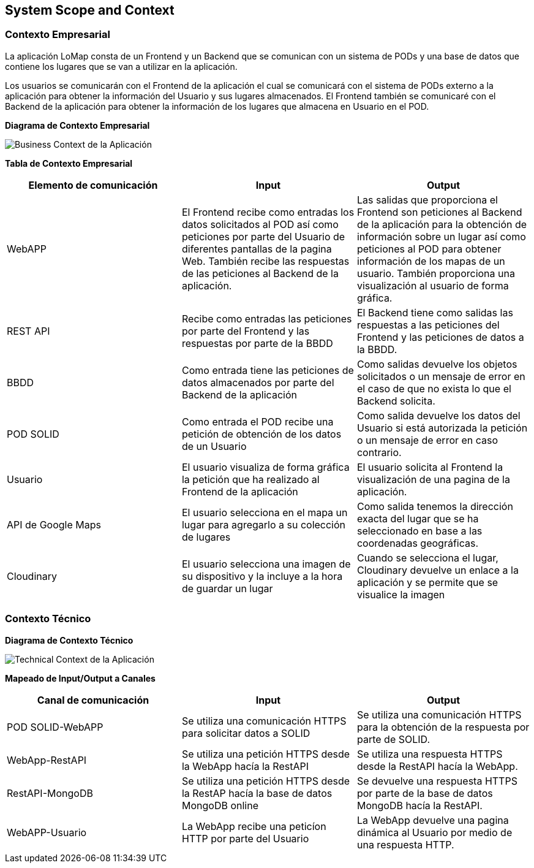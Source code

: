 [[section-system-scope-and-context]]
== System Scope and Context

=== Contexto Empresarial

La aplicación LoMap consta de un Frontend y un Backend que se comunican con un sistema de PODs y una base de datos que contiene los lugares que se van a utilizar en la aplicación.

Los usuarios se comunicarán con el Frontend de la aplicación el cual se comunicará con el sistema de PODs externo a la aplicación para obtener la información del Usuario y sus lugares almacenados. El Frontend también se comunicaré con el Backend de la aplicación para obtener la información de los lugares que almacena en Usuario en el POD.

**Diagrama de Contexto Empresarial**

image:03_business_context.png["Business Context de la Aplicación"]

**Tabla de Contexto Empresarial**
[options="header", cols="1,1,1"]
|===
| Elemento de comunicación | Input| Output
| WebAPP | El Frontend recibe como entradas los datos solicitados al POD así como peticiones por parte del Usuario de diferentes pantallas de la pagina Web. También recibe las respuestas de las peticiones al Backend de la aplicación. | Las salidas que proporciona el Frontend son peticiones al Backend de la aplicación para la obtención de información sobre un lugar así como peticiones al POD para obtener información de los mapas de un usuario. También proporciona una visualización al usuario de forma gráfica.
| REST API | Recibe como entradas las peticiones por parte del Frontend y las respuestas por parte de la BBDD | El Backend tiene como salidas las respuestas a las peticiones del Frontend y las peticiones de datos a la BBDD. 
| BBDD | Como entrada tiene las peticiones de datos almacenados por parte del Backend de la aplicación | Como salidas devuelve los objetos solicitados o un mensaje de error en el caso de que no exista lo que el Backend solicita.
| POD SOLID | Como entrada el POD recibe una petición de obtención de los datos de un Usuario | Como salida devuelve los datos del Usuario si está autorizada la petición o un mensaje de error en caso contrario.
| Usuario | El usuario visualiza de forma gráfica la petición que ha realizado al Frontend de la aplicación | El usuario solicita al Frontend la visualización de una pagina de la aplicación.
| API de Google Maps | El usuario selecciona en el mapa un lugar para agregarlo a su colección de lugares | Como salida tenemos la dirección exacta del lugar que se ha seleccionado en base a las coordenadas geográficas.
| Cloudinary | El usuario selecciona una imagen de su dispositivo y la incluye a la hora de guardar un lugar | Cuando se selecciona el lugar, Cloudinary devuelve un enlace a la aplicación y se permite que se visualice la imagen
|===

=== Contexto Técnico

**Diagrama de Contexto Técnico**

image:03_technical_context.png["Technical Context de la Aplicación"]

**Mapeado de Input/Output a Canales**
[options="header", cols="1,1,1"]
|===
|Canal de comunicación|Input|Output
| POD SOLID-WebAPP | Se utiliza una comunicación HTTPS para solicitar datos a SOLID | Se utiliza una comunicación HTTPS para la obtención de la respuesta por parte de SOLID.
| WebApp-RestAPI | Se utiliza una petición HTTPS desde la WebApp hacía la RestAPI | Se utiliza una respuesta HTTPS desde la RestAPI hacía la WebApp.
| RestAPI-MongoDB | Se utiliza una petición HTTPS desde la RestAP hacía la base de datos MongoDB online | Se devuelve una respuesta HTTPS por parte de la base de datos MongoDB hacía la RestAPI.
| WebAPP-Usuario | La WebApp recibe una peticíon HTTP por parte del Usuario | La WebApp devuelve una pagina dinámica al Usuario por medio de una respuesta HTTP.
|===
